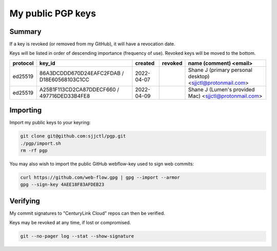 ********************
 My public PGP keys
********************

Summary
=======

If a key is revoked (or removed from my GitHub), it will have a revocation date.

Keys will be listed in order of descending importance (frequency of use).
Revoked keys will be moved to the bottom.

+-----------+----------------------------------------------+-------------+----------+-------------------------------------------------------------+
| protocol  | key_id                                       | created     | revoked  | name (comment) <email>                                      |
+===========+==============================================+=============+==========+=============================================================+
| ed25519   | 86A3DCDDD670D24EAFC2FDAB / D18E60568103C1CC  | 2022-04-07  |          | Shane J (primary personal desktop) <sjjctl@protonmail.com>  |
+-----------+----------------------------------------------+-------------+----------+-------------------------------------------------------------+
| ed25519   | A25B1F113CD2CA87DDECF660 / 497716DED33B4FE8  | 2022-04-09  |          | Shane J (Lumen's provided Mac) <sjjctl@protonmail.com>      |
+-----------+----------------------------------------------+-------------+----------+-------------------------------------------------------------+

Importing
=========

Import my public keys to your keyring:

.. code-block:: bash

    git clone git@github.com:sjjctl/pgp.git
    ./pgp/import.sh
    rm -rf pgp

You may also wish to import the public GitHub webflow-key used to sign web commits:

.. code-block:: bash

    curl https://github.com/web-flow.gpg | gpg --import --armor
    gpg --sign-key 4AEE18F83AFDEB23


Verifying
=========

My commit signatures to "CenturyLink Cloud" repos can then be verified.

Keys may be revoked at any time, if lost or compromised.

.. code-block:: bash

    git --no-pager log --stat --show-signature
